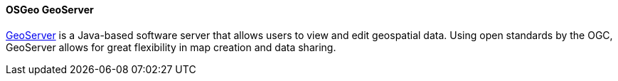 ==== OSGeo GeoServer

https://geoserver.org/[GeoServer] is a Java-based software server that allows users to view and edit geospatial data. Using open standards by the OGC, GeoServer allows for great flexibility in map creation and data sharing.
